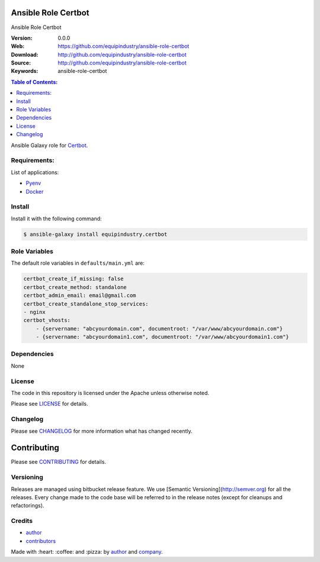 Ansible Role Certbot
====================

Ansible Role Certbot

|Build Status| |Ansible Galaxy| |GitHub issues| |GitHub license|

:Version: 0.0.0
:Web: https://github.com/equipindustry/ansible-role-certbot
:Download: http://github.com/equipindustry/ansible-role-certbot
:Source: http://github.com/equipindustry/ansible-role-certbot
:Keywords: ansible-role-certbot

.. contents:: Table of Contents:
    :local:

Ansible Galaxy role for `Certbot`_.

Requirements:
-------------

List of applications:

- `Pyenv`_
- `Docker`_

Install
-------

Install it with the following command:

.. code-block:: bash

    $ ansible-galaxy install equipindustry.certbot

Role Variables
--------------

The default role variables in ``defaults/main.yml`` are:

.. code-block:: yaml

    certbot_create_if_missing: false
    certbot_create_method: standalone
    certbot_admin_email: email@gmail.com
    certbot_create_standalone_stop_services:
    - nginx
    certbot_vhosts:
        - {servername: "abcyourdomain.com", documentroot: "/var/www/abcyourdomain.com"}
        - {servername: "abcyourdomain1.com", documentroot: "/var/www/abcyourdomain1.com"}

Dependencies
------------

None

License
-------

The code in this repository is licensed under the Apache unless
otherwise noted.

Please see LICENSE_ for details.

Changelog
---------

Please see `CHANGELOG`_ for more information what
has changed recently.

Contributing
============

Please see `CONTRIBUTING`_ for details.


Versioning
----------

Releases are managed using bitbucket release feature. We use [Semantic Versioning](http://semver.org) for all
the releases. Every change made to the code base will be referred to in the release notes (except for
cleanups and refactorings).

Credits
-------

-  `author`_
-  `contributors`_

Made with :heart: :coffee: and :pizza: by `author`_ and `company`_.

.. Badges:

.. |Build Status| image:: https://travis-ci.org/equipindustry/ansible-role-certbot.svg
   :target: https://travis-ci.org/equipindustry/ansible-role-certbot
.. |Ansible Galaxy| image:: https://img.shields.io/badge/galaxy-equipindustry.certbot-blue.svg
   :target: https://galaxy.ansible.com/equipindustry/ansible-role-certbot/
.. |GitHub issues| image:: https://img.shields.io/github/issues/equipindustry/ansible-role-certbot.svg
   :target: https://github.com/equipindustry/ansible-role-certbot/issues
.. |GitHub license| image:: https://img.shields.io/github/license/mashape/apistatus.svg?style=flat-square
   :target: LICENSE

.. Links
.. _`changelog`: CHANGELOG.rst
.. _`contributors`: AUTHORS
.. _`contributing`: docs/source/CONTRIBUTING.rst
.. _`LICENSE`: LICENSE

.. _`company`: https://github.com/equipindustry
.. _`author`: https://github.com/luismayta

.. dependences
.. _Certbot: https://certbot.eff.org/
.. _Pyenv: https://github.com/pyenv/pyenv
.. _Docker: https://www.docker.com/
